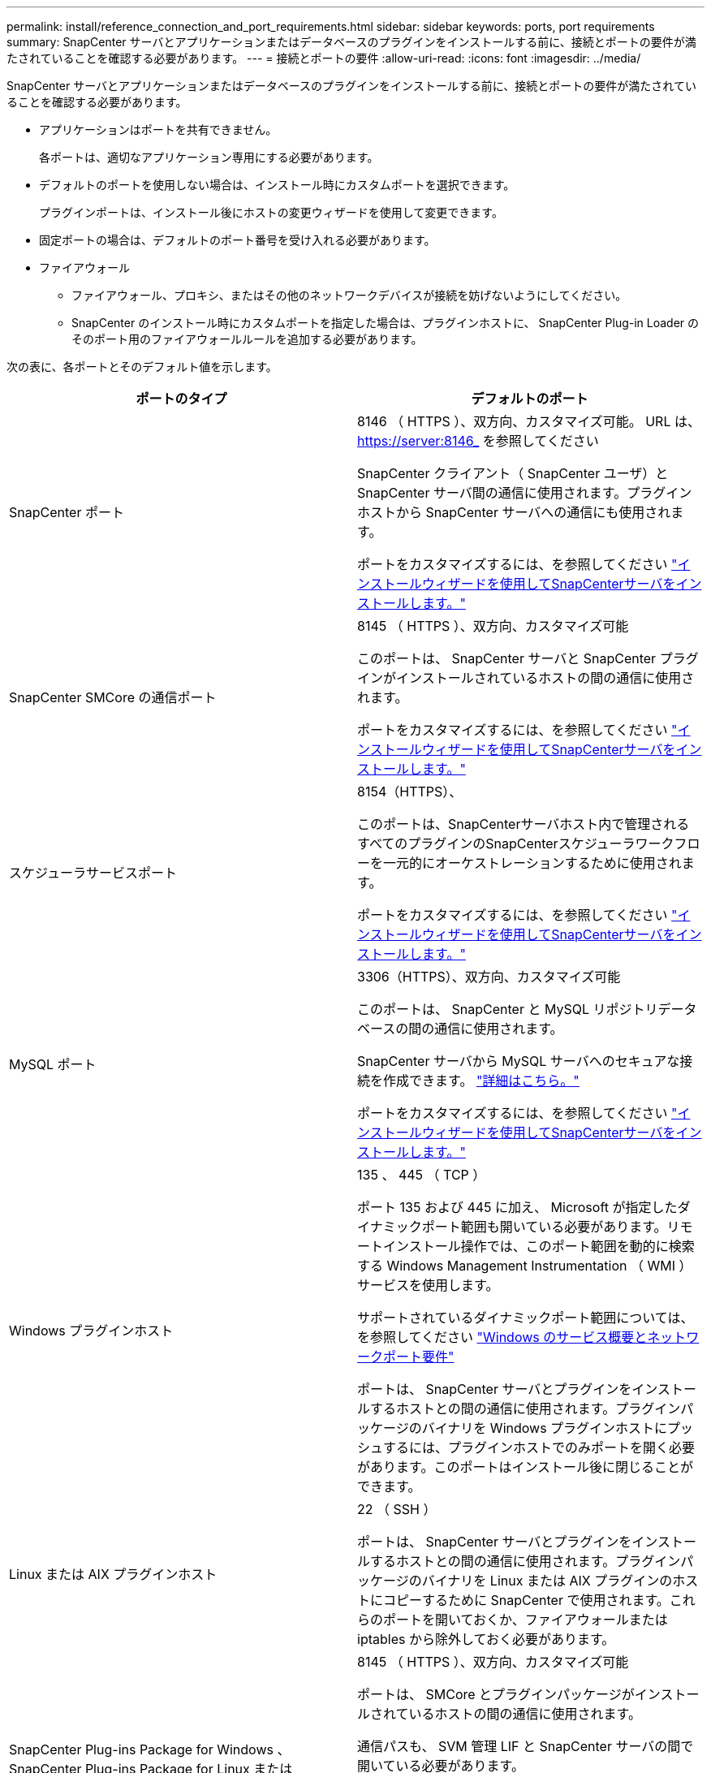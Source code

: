 ---
permalink: install/reference_connection_and_port_requirements.html 
sidebar: sidebar 
keywords: ports, port requirements 
summary: SnapCenter サーバとアプリケーションまたはデータベースのプラグインをインストールする前に、接続とポートの要件が満たされていることを確認する必要があります。 
---
= 接続とポートの要件
:allow-uri-read: 
:icons: font
:imagesdir: ../media/


[role="lead"]
SnapCenter サーバとアプリケーションまたはデータベースのプラグインをインストールする前に、接続とポートの要件が満たされていることを確認する必要があります。

* アプリケーションはポートを共有できません。
+
各ポートは、適切なアプリケーション専用にする必要があります。

* デフォルトのポートを使用しない場合は、インストール時にカスタムポートを選択できます。
+
プラグインポートは、インストール後にホストの変更ウィザードを使用して変更できます。

* 固定ポートの場合は、デフォルトのポート番号を受け入れる必要があります。
* ファイアウォール
+
** ファイアウォール、プロキシ、またはその他のネットワークデバイスが接続を妨げないようにしてください。
** SnapCenter のインストール時にカスタムポートを指定した場合は、プラグインホストに、 SnapCenter Plug-in Loader のそのポート用のファイアウォールルールを追加する必要があります。




次の表に、各ポートとそのデフォルト値を示します。

|===
| ポートのタイプ | デフォルトのポート 


 a| 
SnapCenter ポート
 a| 
8146 （ HTTPS ）、双方向、カスタマイズ可能。 URL は、 https://server:8146_ を参照してください

SnapCenter クライアント（ SnapCenter ユーザ）と SnapCenter サーバ間の通信に使用されます。プラグインホストから SnapCenter サーバへの通信にも使用されます。

ポートをカスタマイズするには、を参照してください https://docs.netapp.com/us-en/snapcenter/install/task_install_the_snapcenter_server_using_the_install_wizard.html["インストールウィザードを使用してSnapCenterサーバをインストールします。"]



 a| 
SnapCenter SMCore の通信ポート
 a| 
8145 （ HTTPS ）、双方向、カスタマイズ可能

このポートは、 SnapCenter サーバと SnapCenter プラグインがインストールされているホストの間の通信に使用されます。

ポートをカスタマイズするには、を参照してください https://docs.netapp.com/us-en/snapcenter/install/task_install_the_snapcenter_server_using_the_install_wizard.html["インストールウィザードを使用してSnapCenterサーバをインストールします。"]



 a| 
スケジューラサービスポート
 a| 
8154（HTTPS）、

このポートは、SnapCenterサーバホスト内で管理されるすべてのプラグインのSnapCenterスケジューラワークフローを一元的にオーケストレーションするために使用されます。

ポートをカスタマイズするには、を参照してください https://docs.netapp.com/us-en/snapcenter/install/task_install_the_snapcenter_server_using_the_install_wizard.html["インストールウィザードを使用してSnapCenterサーバをインストールします。"]



 a| 
MySQL ポート
 a| 
3306（HTTPS）、双方向、カスタマイズ可能

このポートは、 SnapCenter と MySQL リポジトリデータベースの間の通信に使用されます。

SnapCenter サーバから MySQL サーバへのセキュアな接続を作成できます。 link:../install/concept_configure_secured_mysql_connections_with_snapcenter_server.html["詳細はこちら。"]

ポートをカスタマイズするには、を参照してください https://docs.netapp.com/us-en/snapcenter/install/task_install_the_snapcenter_server_using_the_install_wizard.html["インストールウィザードを使用してSnapCenterサーバをインストールします。"]



 a| 
Windows プラグインホスト
 a| 
135 、 445 （ TCP ）

ポート 135 および 445 に加え、 Microsoft が指定したダイナミックポート範囲も開いている必要があります。リモートインストール操作では、このポート範囲を動的に検索する Windows Management Instrumentation （ WMI ）サービスを使用します。

サポートされているダイナミックポート範囲については、を参照してください https://support.microsoft.com/kb/832017["Windows のサービス概要とネットワークポート要件"^]

ポートは、 SnapCenter サーバとプラグインをインストールするホストとの間の通信に使用されます。プラグインパッケージのバイナリを Windows プラグインホストにプッシュするには、プラグインホストでのみポートを開く必要があります。このポートはインストール後に閉じることができます。



 a| 
Linux または AIX プラグインホスト
 a| 
22 （ SSH ）

ポートは、 SnapCenter サーバとプラグインをインストールするホストとの間の通信に使用されます。プラグインパッケージのバイナリを Linux または AIX プラグインのホストにコピーするために SnapCenter で使用されます。これらのポートを開いておくか、ファイアウォールまたは iptables から除外しておく必要があります。



 a| 
SnapCenter Plug-ins Package for Windows 、 SnapCenter Plug-ins Package for Linux または SnapCenter Plug-ins Package for AIX のいずれかです
 a| 
8145 （ HTTPS ）、双方向、カスタマイズ可能

ポートは、 SMCore とプラグインパッケージがインストールされているホストの間の通信に使用されます。

通信パスも、 SVM 管理 LIF と SnapCenter サーバの間で開いている必要があります。

ポートをカスタマイズするには、を参照してください https://docs.netapp.com/us-en/snapcenter/protect-scw/task_add_hosts_and_install_snapcenter_plug_in_for_microsoft_windows.html["ホストを追加し、 SnapCenter Plug-in for Microsoft Windows をインストールします"] または https://docs.netapp.com/us-en/snapcenter/protect-sco/task_add_hosts_and_installing_the_snapcenter_plug_ins_package_for_linux_or_aix.html["ホストを追加してLinuxまたはAIX用のSnapCenter Plug-insパッケージをインストールします。"]



 a| 
SnapCenter Plug-in for Oracle Database
 a| 
27216 、カスタマイズ可能

デフォルトの JDBC ポートは、 Oracle データベースに接続するためにプラグイン for Oracle で使用されます。

ポートをカスタマイズするには、を参照してください https://docs.netapp.com/us-en/snapcenter/protect-sco/task_add_hosts_and_installing_the_snapcenter_plug_ins_package_for_linux_or_aix.html["ホストを追加してLinuxまたはAIX用のSnapCenter Plug-insパッケージをインストールします。"]



 a| 
SnapCenter Plug-in for Exchangeデータベース
 a| 
909、カスタマイズ可能

デフォルトのNETです。 TCPポートは、Plug-in for WindowsでExchange VSSコールバックに接続するために使用されます。

ポートをカスタマイズするには、を参照してください link:../protect-sce/task_add_hosts_and_install_plug_in_for_exchange.html["ホストを追加し、 Plug-in for Exchange をインストールします"]。



 a| 
NetAppでサポートされるSnapCenter用プラグイン
 a| 
9090 （ HTTPS ）、固定

これはカスタムプラグインホストでのみ使用される内部ポートで、ファイアウォールの例外は不要です。

SnapCenter サーバとカスタムプラグイン間の通信はポート 8145 を介してルーティングされます。



 a| 
ONTAP クラスタまたは SVM の通信ポート
 a| 
443 （ HTTPS ）、双方向 80 （ HTTP ）、双方向

このポートは、 SnapCenter サーバを実行するホストと SVM の間の通信に SAL （ストレージ抽象化レイヤ）で使用されます。現時点では、 SnapCenter プラグインホストと SVM の間の通信に、 SnapCenter for Windows プラグインホストの SAL でもポートが使用されています。



 a| 
SnapCenter Plug-in for SAP HANA Database vCodeスペルチェッカーポート
 a| 
3instance_number13 または 3instance_number15 、 HTTP または HTTPS 、双方向、カスタマイズ可能です

マルチテナントデータベースコンテナ（ MDC ）のシングルテナントの場合は、ポート番号は 13 で終わり、 MDC 以外の場合はポート番号は 15 で終わります。

たとえば、 32013 はインスタンス 20 のポート番号で、 31015 はインスタンス 10 のポート番号です。

ポートをカスタマイズするには、を参照してください https://docs.netapp.com/us-en/snapcenter/protect-hana/task_add_hosts_and_install_plug_in_packages_on_remote_hosts_sap_hana.html["ホストを追加し、プラグインパッケージをリモートホストにインストールする。"]



 a| 
ドメインコントローラの通信ポート
 a| 
認証が適切に機能するために、 Microsoft のマニュアルを参照して、ドメインコントローラのファイアウォールで開く必要があるポートを確認してください。

SnapCenter サーバ、プラグインホスト、またはその他の Windows クライアントがユーザを認証できるように、ドメインコントローラで Microsoft の必要なポートを開く必要があります。

|===
ポートの詳細を変更する手順については、を参照してください link:../admin/concept_manage_hosts.html#modify-plug-in-hosts["プラグインホストを変更します"]。
